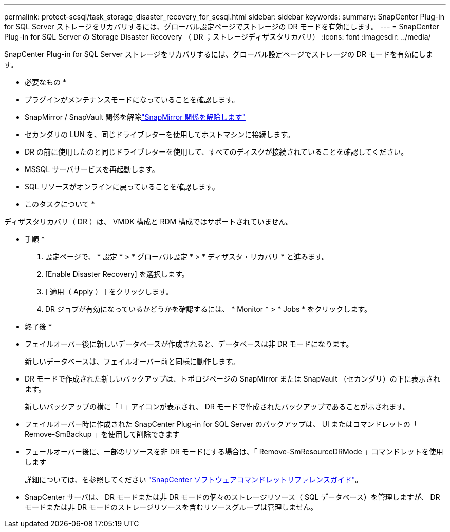 ---
permalink: protect-scsql/task_storage_disaster_recovery_for_scsql.html 
sidebar: sidebar 
keywords:  
summary: SnapCenter Plug-in for SQL Server ストレージをリカバリするには、グローバル設定ページでストレージの DR モードを有効にします。 
---
= SnapCenter Plug-in for SQL Server の Storage Disaster Recovery （ DR ；ストレージディザスタリカバリ）
:icons: font
:imagesdir: ../media/


[role="lead"]
SnapCenter Plug-in for SQL Server ストレージをリカバリするには、グローバル設定ページでストレージの DR モードを有効にします。

* 必要なもの *

* プラグインがメンテナンスモードになっていることを確認します。
* SnapMirror / SnapVault 関係を解除link:https://docs.netapp.com/ontap-9/topic/com.netapp.doc.onc-sm-help-950/GUID-8A3F828F-CD3D-48E8-A171-393581FEB2ED.html["SnapMirror 関係を解除します"]
* セカンダリの LUN を、同じドライブレターを使用してホストマシンに接続します。
* DR の前に使用したのと同じドライブレターを使用して、すべてのディスクが接続されていることを確認してください。
* MSSQL サーバサービスを再起動します。
* SQL リソースがオンラインに戻っていることを確認します。


* このタスクについて *

ディザスタリカバリ（ DR ）は、 VMDK 構成と RDM 構成ではサポートされていません。

* 手順 *

. 設定ページで、 * 設定 * > * グローバル設定 * > * ディザスタ・リカバリ * と進みます。
. [Enable Disaster Recovery] を選択します。
. [ 適用（ Apply ） ] をクリックします。
. DR ジョブが有効になっているかどうかを確認するには、 * Monitor * > * Jobs * をクリックします。


* 終了後 *

* フェイルオーバー後に新しいデータベースが作成されると、データベースは非 DR モードになります。
+
新しいデータベースは、フェイルオーバー前と同様に動作します。

* DR モードで作成された新しいバックアップは、トポロジページの SnapMirror または SnapVault （セカンダリ）の下に表示されます。
+
新しいバックアップの横に「 i 」アイコンが表示され、 DR モードで作成されたバックアップであることが示されます。

* フェイルオーバー時に作成された SnapCenter Plug-in for SQL Server のバックアップは、 UI またはコマンドレットの「 Remove-SmBackup 」を使用して削除できます
* フェールオーバー後に、一部のリソースを非 DR モードにする場合は、「 Remove-SmResourceDRMode 」コマンドレットを使用します
+
詳細については、を参照してください https://library.netapp.com/ecm/ecm_download_file/ECMLP2880726["SnapCenter ソフトウェアコマンドレットリファレンスガイド"^]。

* SnapCenter サーバは、 DR モードまたは非 DR モードの個々のストレージリソース（ SQL データベース）を管理しますが、 DR モードまたは非 DR モードのストレージリソースを含むリソースグループは管理しません。

